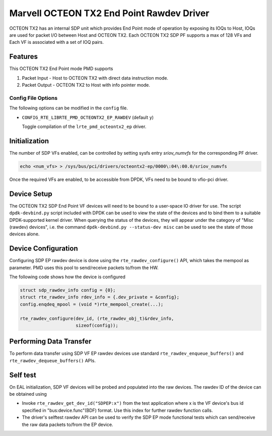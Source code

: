 ..  SPDX-License-Identifier: BSD-3-Clause
    Copyright(c) 2019 Marvell International Ltd.

Marvell OCTEON TX2 End Point Rawdev Driver
==========================================

OCTEON TX2 has an internal SDP unit which provides End Point mode of operation
by exposing its IOQs to Host, IOQs are used for packet I/O between Host and
OCTEON TX2. Each OCTEON TX2 SDP PF supports a max of 128 VFs and Each VF is
associated with a set of IOQ pairs.

Features
--------

This OCTEON TX2 End Point mode PMD supports

#. Packet Input - Host to OCTEON TX2 with direct data instruction mode.

#. Packet Output - OCTEON TX2 to Host with info pointer mode.

Config File Options
~~~~~~~~~~~~~~~~~~~

The following options can be modified in the ``config`` file.

- ``CONFIG_RTE_LIBRTE_PMD_OCTEONTX2_EP_RAWDEV`` (default ``y``)

  Toggle compilation of the ``lrte_pmd_octeontx2_ep`` driver.

Initialization
--------------

The number of SDP VFs enabled, can be controlled by setting sysfs
entry `sriov_numvfs` for the corresponding PF driver.

.. code-block:: console

 echo <num_vfs> > /sys/bus/pci/drivers/octeontx2-ep/0000\:04\:00.0/sriov_numvfs

Once the required VFs are enabled, to be accessible from DPDK, VFs need to be
bound to vfio-pci driver.

Device Setup
------------

The OCTEON TX2 SDP End Point VF devices will need to be bound to a
user-space IO driver for use. The script ``dpdk-devbind.py`` script
included with DPDK can be used to view the state of the devices and to bind
them to a suitable DPDK-supported kernel driver. When querying the status
of the devices, they will appear under the category of "Misc (rawdev)
devices", i.e. the command ``dpdk-devbind.py --status-dev misc`` can be
used to see the state of those devices alone.

Device Configuration
--------------------

Configuring SDP EP rawdev device is done using the ``rte_rawdev_configure()``
API, which takes the mempool as parameter. PMD uses this pool to send/receive
packets to/from the HW.

The following code shows how the device is configured

.. code-block:: c

   struct sdp_rawdev_info config = {0};
   struct rte_rawdev_info rdev_info = {.dev_private = &config};
   config.enqdeq_mpool = (void *)rte_mempool_create(...);

   rte_rawdev_configure(dev_id, (rte_rawdev_obj_t)&rdev_info,
                        sizeof(config));

Performing Data Transfer
------------------------

To perform data transfer using SDP VF EP rawdev devices use standard
``rte_rawdev_enqueue_buffers()`` and ``rte_rawdev_dequeue_buffers()`` APIs.

Self test
---------

On EAL initialization, SDP VF devices will be probed and populated into the
raw devices. The rawdev ID of the device can be obtained using

* Invoke ``rte_rawdev_get_dev_id("SDPEP:x")`` from the test application
  where x is the VF device's bus id specified in "bus:device.func"(BDF)
  format. Use this index for further rawdev function calls.

* The driver's selftest rawdev API can be used to verify the SDP EP mode
  functional tests which can send/receive the raw data packets to/from the
  EP device.

